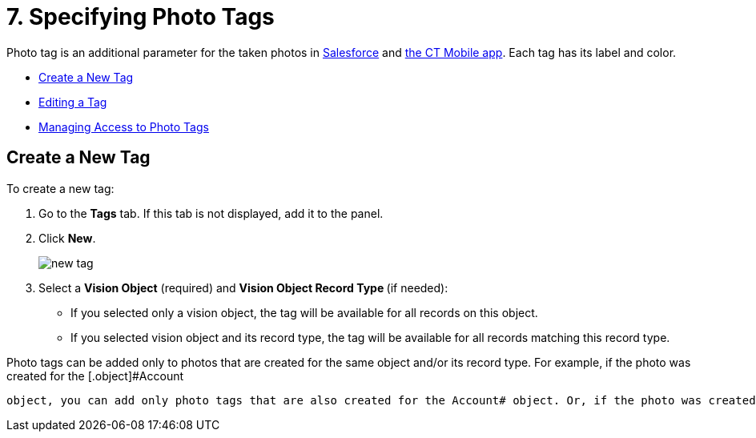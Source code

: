 = 7. Specifying Photo Tags

Photo tag is an additional parameter for the taken photos
in link:working-with-ct-vision-ir-in-salesforce-2-9.html#h3_1235535035[Salesforce] and link:working-with-ct-vision-ir-in-the-ct-mobile-app-2-9.html[the
CT Mobile app]. Each tag has its label and color.

* link:7-specifying-photo-tags-2-9.html#h2_1953806123[Create a New Tag]
* link:7-specifying-photo-tags-2-9.html#h2__1869476137[Editing a Tag]
* link:7-specifying-photo-tags-2-9.html#h2__117227442[Managing Access to
Photo Tags]

[[h2_1953806123]]
== Create a New Tag 

To create a new tag:

. Go to the *Tags* tab. If this tab is not displayed, add it to the
panel.
. Click *New*.
+
image:new_tag.png[]
+
. Select a *Vision Object* (required) and *Vision Object Record
Type *(if needed):
* If you selected only a vision object, the tag will be available for
all records on this object.
* If you selected vision object and its record type, the tag will be
available for all records matching this record type. 
[NOTE]
====
Photo tags can be added only to photos that are created for the same object and/or its record type. For example, if the photo was created for the [.object]#Account
====

 object, you can add only photo tags that are also created for the Account# object. Or, if the photo was created for the _Customer_ record type of the Account object, you can add only photo tags that are also created for the _Customer_ record type. . Type in a *Tag Label*. . If needed, pick a *Tag Color* and click *Done*. . Click *Save*. [[h2__1869476137]] == Editing a Tag 
====


